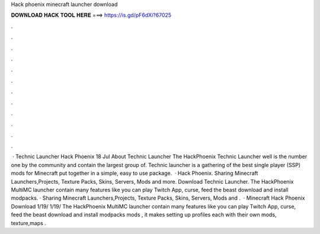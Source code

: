 Hack phoenix minecraft launcher download

𝐃𝐎𝐖𝐍𝐋𝐎𝐀𝐃 𝐇𝐀𝐂𝐊 𝐓𝐎𝐎𝐋 𝐇𝐄𝐑𝐄 ===> https://is.gd/pF6dXi?67025

.

.

.

.

.

.

.

.

.

.

.

.

 · Technic Launcher Hack Phoenix 18 Jul About Technic Launcher The HackPhoenix Technic Launcher well is the number one by the community and contain the largest group of. Technic launcher is a gathering of the best single player (SSP) mods for Minecraft put together in a simple, easy to use package.  · Hack Phoenix. Sharing Minecraft Launchers,Projects, Texture Packs, Skins, Servers, Mods and more. Download Technic Launcher. The HackPhoenix MultiMC launcher contain many features like you can play Twitch App, curse, feed the beast download and install modpacks. · Sharing Minecraft Launchers,Projects, Texture Packs, Skins, Servers, Mods and .  · Minecraft Hack Phoenix Download 1/19/ 1/19/ The HackPhoenix MultiMC launcher contain many features like you can play Twitch App, curse, feed the beast download and install modpacks mods , it makes setting up profiles each with their own mods, texture,maps .